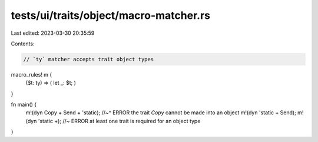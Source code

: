 tests/ui/traits/object/macro-matcher.rs
=======================================

Last edited: 2023-03-30 20:35:59

Contents:

.. code-block:: rs

    // `ty` matcher accepts trait object types

macro_rules! m {
    ($t: ty) => ( let _: $t; )
}

fn main() {
    m!(dyn Copy + Send + 'static);
    //~^ ERROR the trait `Copy` cannot be made into an object
    m!(dyn 'static + Send);
    m!(dyn 'static +); //~ ERROR at least one trait is required for an object type
}


